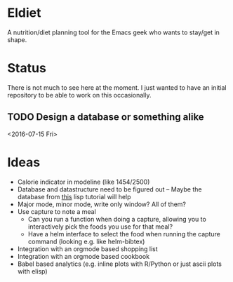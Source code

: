 * Eldiet
A nutrition/diet planning tool for the Emacs geek who wants to stay/get in shape.








* Status
There is not much to see here at the moment. I just wanted to have an initial repository to be able to work on
this occasionally.

** TODO Design a database or something alike
   :LOGBOOK:
   CLOCK: [2016-06-29 Wed 18:01]
   :END:
   <2016-07-15 Fri>
* Ideas
  
 - Calorie indicator in modeline (like 1454/2500)
 - Database and datastructure need to be figured out -- Maybe the database from [[http://www.gigamonkeys.com/book/practical-a-simple-database.html][this]] lisp tutorial will help
 - Major mode, minor mode, write only window? All of them?
 - Use capture to note a meal
   - Can you run a function when doing a capture, allowing you to interactively
     pick the foods you use for that meal?
   - Have a helm interface to select the food when running the capture command (looking e.g. like helm-bibtex)

 - Integration with an orgmode based shopping list
 - Integration with an orgmode based cookbook
 - Babel based analytics (e.g. inline plots with R/Python or just ascii plots with elisp)
